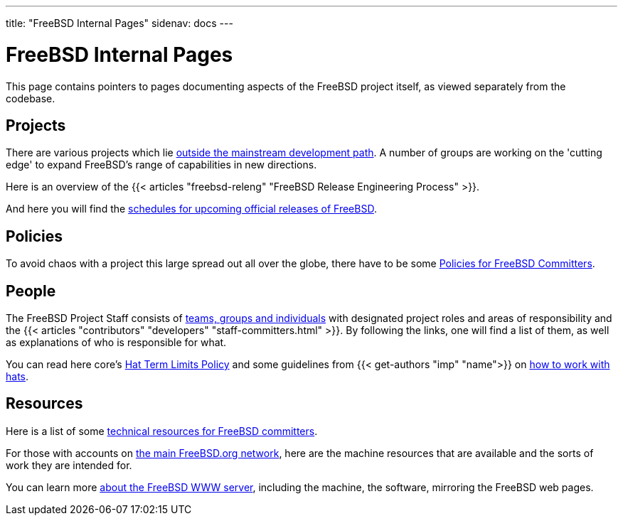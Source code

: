 ---
title: "FreeBSD Internal Pages"
sidenav: docs
--- 

= FreeBSD Internal Pages

This page contains pointers to pages documenting aspects of the FreeBSD project itself, as viewed separately from the codebase.

== Projects

There are various projects which lie link:../projects/[outside the mainstream development path]. A number of groups are working on the 'cutting edge' to expand FreeBSD's range of capabilities in new directions.

Here is an overview of the {{< articles "freebsd-releng" "FreeBSD Release Engineering Process" >}}.

And here you will find the link:../releng/[schedules for upcoming official releases of FreeBSD].

== Policies

To avoid chaos with a project this large spread out all over the globe, there have to be some link:policies[Policies for FreeBSD Committers].

== People

The FreeBSD Project Staff consists of link:../administration[teams, groups and individuals] with designated project roles and areas of responsibility and the {{< articles "contributors" "developers" "staff-committers.html" >}}. By following the links, one will find a list of them, as well as explanations of who is responsible for what.

You can read here core's link:hats[Hat Term Limits Policy] and some guidelines from {{< get-authors "imp" "name">}} on link:working-with-hats[how to work with hats].

== Resources

Here is a list of some link:developer[technical resources for FreeBSD committers].

For those with accounts on link:machines[the main FreeBSD.org network], here are the machine resources that are available and the sorts of work they are intended for.

You can learn more link:about[about the FreeBSD WWW server], including the machine, the software, mirroring the FreeBSD web pages.
